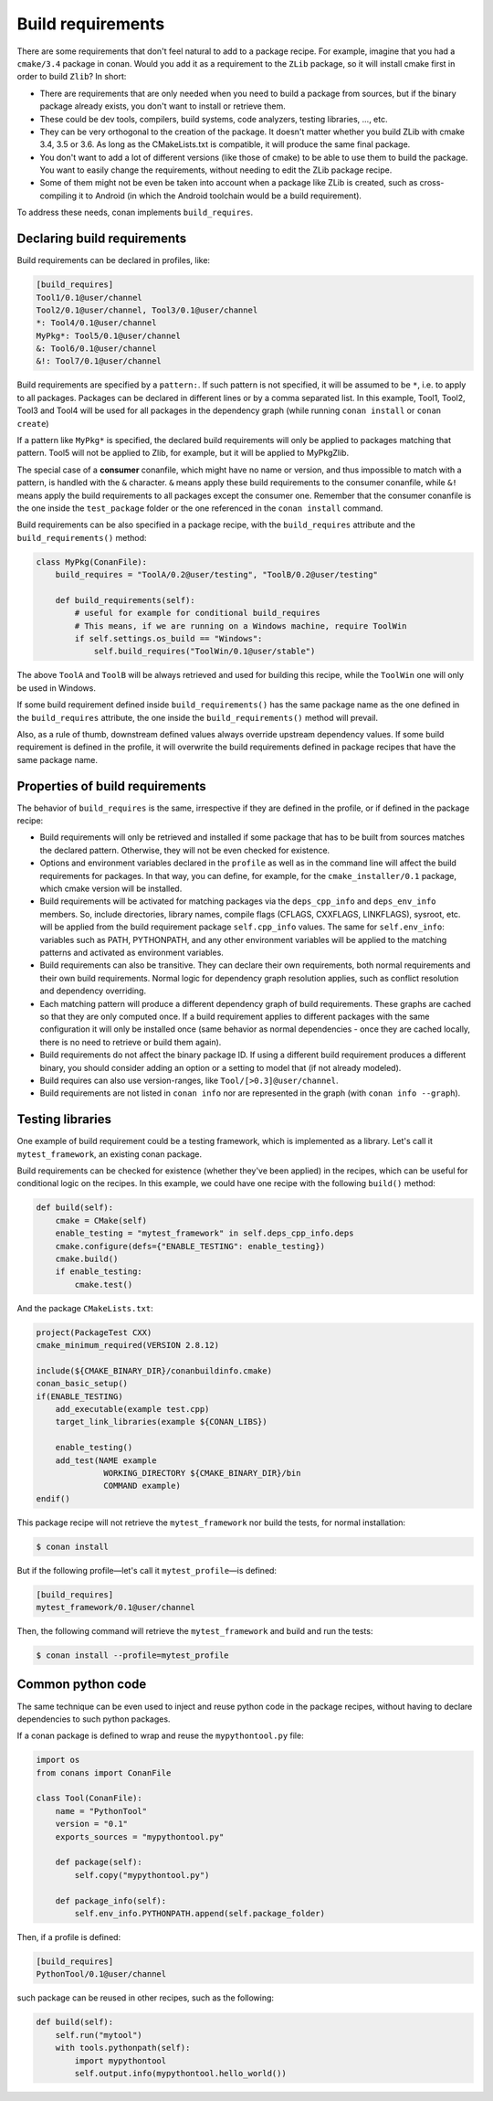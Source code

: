 .. _build_requires:


Build requirements
===================

There are some requirements that don't feel natural to add to a package recipe. For example, imagine that you had a ``cmake/3.4`` package in conan. Would you add it as a requirement to the ``ZLib`` package, so it will install cmake first in order to build ``Zlib``? In short:

- There are requirements that are only needed when you need to build a package from sources, but if the binary package already exists, you don't want to install or retrieve them.
- These could be dev tools, compilers, build systems, code analyzers, testing libraries, ..., etc.
- They can be very orthogonal to the creation of the package. It doesn't matter whether you build ZLib with cmake 3.4, 3.5 or 3.6. As long as the CMakeLists.txt is compatible, it will produce the same final package. 
- You don't want to add a lot of different versions (like those of cmake) to be able to use them to build the package. You want to easily change the requirements, without needing to edit the ZLib package recipe.
- Some of them might not be even be taken into account when a package like ZLib is created, such as cross-compiling it to Android (in which the Android toolchain would be a build requirement).

To address these needs, conan implements ``build_requires``.

Declaring build requirements
------------------------------

Build requirements can be declared in profiles, like:

.. code-block:: text

  [build_requires]
  Tool1/0.1@user/channel
  Tool2/0.1@user/channel, Tool3/0.1@user/channel
  *: Tool4/0.1@user/channel
  MyPkg*: Tool5/0.1@user/channel
  &: Tool6/0.1@user/channel
  &!: Tool7/0.1@user/channel

Build requirements are specified by a ``pattern:``. If such pattern is not specified, it will be assumed to be ``*``, i.e. to apply to all packages. Packages can be declared in different lines or by a comma separated list.
In this example, Tool1, Tool2, Tool3 and Tool4 will be used for all packages in the dependency graph (while running ``conan install`` or ``conan create``)

If a pattern like ``MyPkg*`` is specified, the declared build requirements will only be applied to packages matching that pattern. Tool5 will not be applied to Zlib, for example, but it will be applied to MyPkgZlib.

The special case of a **consumer** conanfile, which might have no name or version, and thus impossible to match with a pattern, is handled with the ``&`` character. ``&`` means apply these build requirements to the consumer conanfile, while ``&!`` means apply the build requirements to all packages except the consumer one. Remember that the consumer conanfile is the one inside the ``test_package`` folder or the one referenced in the ``conan install`` command.


Build requirements can be also specified in a package recipe, with the ``build_requires`` attribute and the ``build_requirements()`` method:

.. code-block:: python

    class MyPkg(ConanFile):
        build_requires = "ToolA/0.2@user/testing", "ToolB/0.2@user/testing"

        def build_requirements(self):
            # useful for example for conditional build_requires
            # This means, if we are running on a Windows machine, require ToolWin
            if self.settings.os_build == "Windows":
                self.build_requires("ToolWin/0.1@user/stable")

The above ``ToolA`` and ``ToolB`` will be always retrieved and used for building this recipe, while the ``ToolWin`` one will only be used in Windows.

If some build requirement defined inside ``build_requirements()`` has the same package name as the one defined in the ``build_requires`` attribute, the one inside the ``build_requirements()`` method will prevail.

Also, as a rule of thumb, downstream defined values always override upstream dependency values. If some build requirement is defined in the profile, it will overwrite the build requirements defined in package recipes that have the same package name.

Properties of build requirements
---------------------------------

The behavior of ``build_requires`` is the same, irrespective if they are defined in the profile, or if defined in the package recipe:

- Build requirements will only be retrieved and installed if some package that has to be built from sources matches the declared pattern. Otherwise, they will not be even checked for existence.
- Options and environment variables declared in the ``profile`` as well as in the command line will affect the build requirements for packages. In that way, you can define, for example, for the ``cmake_installer/0.1`` package, which cmake version will be installed.
- Build requirements will be activated for matching packages via the ``deps_cpp_info`` and ``deps_env_info`` members. So, include directories, library names, compile flags (CFLAGS, CXXFLAGS, LINKFLAGS), sysroot, etc. will be applied from the build requirement package ``self.cpp_info`` values. The same for ``self.env_info``: variables such as PATH, PYTHONPATH, and any other environment variables will be applied to the matching patterns and activated as environment variables.
- Build requirements can also be transitive. They can declare their own requirements, both normal requirements and their own build requirements. Normal logic for dependency graph resolution applies, such as conflict resolution and dependency overriding.
- Each matching pattern will produce a different dependency graph of build requirements. These graphs are cached so that they are only computed once. If a build requirement applies to different packages with the same configuration it will only be installed once (same behavior as normal dependencies - once they are cached locally, there is no need to retrieve or build them again).
- Build requirements do not affect the binary package ID. If using a different build requirement produces a different binary, you should consider adding an option or a setting to model that (if not already modeled).
- Build requires can also use version-ranges, like ``Tool/[>0.3]@user/channel``.
- Build requirements are not listed in ``conan info`` nor are represented in the graph (with ``conan info --graph``).


Testing libraries
------------------

One example of build requirement could be a testing framework, which is implemented as a library. Let's call it ``mytest_framework``, an existing conan package.

Build requirements can be checked for existence (whether they've been applied) in the recipes, which can be useful for conditional logic on the recipes. In this example, we could have one recipe with the following ``build()`` method:

.. code-block:: python

    def build(self):
        cmake = CMake(self)
        enable_testing = "mytest_framework" in self.deps_cpp_info.deps
        cmake.configure(defs={"ENABLE_TESTING": enable_testing})
        cmake.build()
        if enable_testing:
            cmake.test()

And the package ``CMakeLists.txt``:

.. code-block:: cmake

    project(PackageTest CXX)
    cmake_minimum_required(VERSION 2.8.12)

    include(${CMAKE_BINARY_DIR}/conanbuildinfo.cmake)
    conan_basic_setup()
    if(ENABLE_TESTING)
        add_executable(example test.cpp)
        target_link_libraries(example ${CONAN_LIBS})

        enable_testing()
        add_test(NAME example
                  WORKING_DIRECTORY ${CMAKE_BINARY_DIR}/bin
                  COMMAND example)
    endif()


This package recipe will not retrieve the ``mytest_framework`` nor build the tests, for normal installation:

.. code-block:: bash

    $ conan install

But if the following profile—let's call it ``mytest_profile``—is defined:

.. code-block:: text

  [build_requires]
  mytest_framework/0.1@user/channel

Then, the following command will retrieve the ``mytest_framework`` and build and run the tests:

.. code-block:: bash

    $ conan install --profile=mytest_profile


Common python code
-------------------

The same technique can be even used to inject and reuse python code in the package recipes, without having to declare dependencies to such python packages.

If a conan package is defined to wrap and reuse the ``mypythontool.py`` file:

.. code-block:: python

    import os
    from conans import ConanFile

    class Tool(ConanFile):
        name = "PythonTool"
        version = "0.1"
        exports_sources = "mypythontool.py"

        def package(self):
            self.copy("mypythontool.py")

        def package_info(self):
            self.env_info.PYTHONPATH.append(self.package_folder)

Then, if a profile is defined:

.. code-block:: text

  [build_requires]
  PythonTool/0.1@user/channel
  
  
such package can be reused in other recipes, such as the following:

.. code-block:: python

    def build(self):
        self.run("mytool")
        with tools.pythonpath(self):
            import mypythontool
            self.output.info(mypythontool.hello_world())
